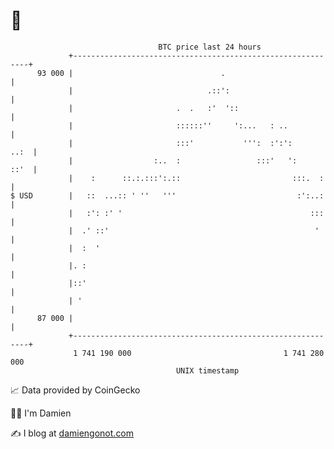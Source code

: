 * 👋

#+begin_example
                                    BTC price last 24 hours                    
                +------------------------------------------------------------+ 
         93 000 |                                 .                          | 
                |                              .::':                         | 
                |                       .  .   :'  '::                       | 
                |                       ::::::''     ':...   : ..            | 
                |                       :::'           ''':  :':':      ..:  | 
                |                  :..  :                 :::'   ':     ::'  | 
                |    :      ::.:.:::':.::                         :::.  :    | 
   $ USD        |   ::  ...:: ' ''   '''                           :':..:    | 
                |   :': :' '                                          :::    | 
                |  .' ::'                                              '     | 
                |  :  '                                                      | 
                |. :                                                         | 
                |::'                                                         | 
                | '                                                          | 
         87 000 |                                                            | 
                +------------------------------------------------------------+ 
                 1 741 190 000                                  1 741 280 000  
                                        UNIX timestamp                         
#+end_example
📈 Data provided by CoinGecko

🧑‍💻 I'm Damien

✍️ I blog at [[https://www.damiengonot.com][damiengonot.com]]
